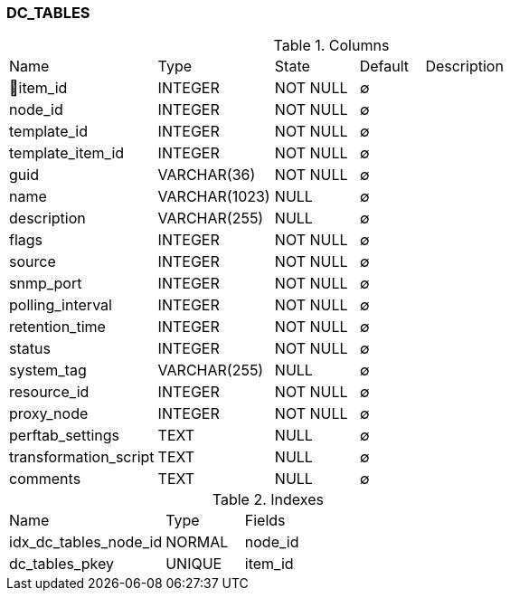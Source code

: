 [[t-dc-tables]]
=== DC_TABLES



.Columns
[cols="23,18,13,10,36a"]
|===
|Name|Type|State|Default|Description
|🔑item_id
|INTEGER
|NOT NULL
|∅
|

|node_id
|INTEGER
|NOT NULL
|∅
|

|template_id
|INTEGER
|NOT NULL
|∅
|

|template_item_id
|INTEGER
|NOT NULL
|∅
|

|guid
|VARCHAR(36)
|NOT NULL
|∅
|

|name
|VARCHAR(1023)
|NULL
|∅
|

|description
|VARCHAR(255)
|NULL
|∅
|

|flags
|INTEGER
|NOT NULL
|∅
|

|source
|INTEGER
|NOT NULL
|∅
|

|snmp_port
|INTEGER
|NOT NULL
|∅
|

|polling_interval
|INTEGER
|NOT NULL
|∅
|

|retention_time
|INTEGER
|NOT NULL
|∅
|

|status
|INTEGER
|NOT NULL
|∅
|

|system_tag
|VARCHAR(255)
|NULL
|∅
|

|resource_id
|INTEGER
|NOT NULL
|∅
|

|proxy_node
|INTEGER
|NOT NULL
|∅
|

|perftab_settings
|TEXT
|NULL
|∅
|

|transformation_script
|TEXT
|NULL
|∅
|

|comments
|TEXT
|NULL
|∅
|
|===

.Indexes
[cols="30,15,55a"]
|===
|Name|Type|Fields
|idx_dc_tables_node_id
|NORMAL
|node_id

|dc_tables_pkey
|UNIQUE
|item_id

|===
